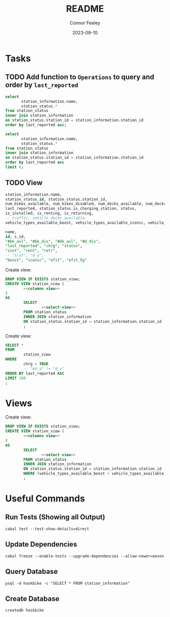:PROPERTIES:
:header-args: sql
:END:
#+title: README
#+author: Connor Feeley
#+date: 2023-09-10
#+PROPERTY: header-args:sql+ :engine postgres :database haskbike
* Tasks
** TODO Add function to ~Operations~ to query and order by ~last_reported~
#+name: joined-stations
#+begin_src sql
select
       station_information.name,
       station_status.*
from station_status
inner join station_information
on station_status.station_id = station_information.station_id
order by last_reported asc;
#+end_src

#+begin_src sql
select
       station_information.name,
       station_status.*
from station_status
inner join station_information
on station_status.station_id = station_information.station_id
order by last_reported asc
limit 6;
#+end_src

#+RESULTS:
| name                             |  id | station_id | num_bikes_available | num_bikes_disabled | num_docks_available | num_docks_disabled | last_reported       | is_charging_station | status     | is_installed | is_renting | is_returning | traffic | vehicle_docks_available | vehicle_types_available_boost | vehicle_types_available_iconic | vehicle_types_available_efit | vehicle_types_available_efit_g5 |
|----------------------------------+-----+------------+---------------------+--------------------+---------------------+--------------------+---------------------+---------------------+------------+--------------+------------+--------------+---------+-------------------------+-------------------------------+--------------------------------+------------------------------+---------------------------------|
| St. Joseph St / Bay St - SMART   | 459 |       7548 |                  11 |                  0 |                   8 |                  0 | 2023-09-12 18:27:45 | f                   | IN_SERVICE | t            | t          | t            |         |                       8 |                             0 |                             10 |                            0 |                               1 |
| Beverley St / College St         | 148 |       7161 |                   6 |                  0 |                  17 |                  0 | 2023-09-12 18:55:03 | f                   | IN_SERVICE | t            | t          | t            |         |                      17 |                             0 |                              6 |                            0 |                               0 |
| Gerrard St E / Leslie St         | 366 |       7431 |                  20 |                  0 |                   5 |                  0 | 2023-09-12 19:02:56 | f                   | IN_SERVICE | t            | t          | t            |         |                       5 |                             0 |                             20 |                            0 |                               0 |
| Lake Shore Blvd E / Knox Ave     | 274 |       7319 |                   9 |                  0 |                   2 |                  0 | 2023-09-12 19:03:13 | f                   | IN_SERVICE | t            | t          | t            |         |                       2 |                             0 |                              8 |                            0 |                               1 |
| Rosehill Ave / Avoca Ave - SMART | 245 |       7279 |                   0 |                  0 |                  16 |                  0 | 2023-09-12 19:03:51 | f                   | IN_SERVICE | t            | t          | t            |         |                      16 |                             0 |                              0 |                            0 |                               0 |
| Widmer St / King St W            | 609 |       7721 |                   4 |                  0 |                   7 |                  0 | 2023-09-12 19:03:51 | f                   | IN_SERVICE | t            | t          | t            |         |                       7 |                             0 |                              4 |                            0 |                               0 |

** TODO View

#+name: select-view
#+begin_src sql :noeval
station_information.name,
station_status.id, station_status.station_id,
num_bikes_available, num_bikes_disabled, num_docks_available, num_docks_disabled,
last_reported, station_status.is_charging_station, status,
is_installed, is_renting, is_returning,
-- traffic, vehicle_docks_available,
vehicle_types_available_boost, vehicle_types_available_iconic, vehicle_types_available_efit, vehicle_types_available_efit_g5
#+end_src

#+name: columns-view
#+begin_src sql :noeval
name,
id, s_id,
"#bk_avl", "#bk_dis", "#dk_avl", "#d_dis",
"last_reported", "chrg", "status",
"inst", "rent", "retr",
-- "traf", "d_a",
"boost", "iconic", "efit", "efit_5g"

#+end_src

Create view:
#+begin_src sql :results none
DROP VIEW IF EXISTS station_view;
CREATE VIEW station_view (
        <<columns-view>>
)
AS
        SELECT
                <<select-view>>
        FROM station_status
        INNER JOIN station_information
        ON station_status.station_id = station_information.station_id
        ;
#+end_src

Create view:
#+begin_src sql
SELECT *
FROM
        station_view
WHERE
        chrg = TRUE
        -- "#d_a" != "d_a"
ORDER BY last_reported ASC
LIMIT 100
;
#+end_src

#+RESULTS:
| name                              |  id | s_id | #bk_avl | #bk_dis | #dk_avl | #d_dis | last_reported       | chrg | status     | inst | rent | retr | boost | iconic | efit | efit_5g |
|-----------------------------------+-----+------+---------+---------+---------+--------+---------------------+------+------------+------+------+------+-------+--------+------+---------|
| The Well                          | 641 | 7757 |      17 |       0 |       2 |      0 | 2023-09-12 19:42:24 | t    | IN_SERVICE | t    | t    | t    |     0 |     17 |    0 |       0 |
| 75 Holly St - Green P             | 670 | 7789 |       3 |       0 |      20 |      0 | 2023-09-12 19:42:31 | t    | IN_SERVICE | t    | t    | t    |     0 |      2 |    1 |       0 |
| 25 Booth Ave                      | 573 | 7681 |       9 |       4 |      11 |      0 | 2023-09-12 19:42:43 | t    | IN_SERVICE | t    | t    | t    |     0 |      7 |    2 |       0 |
| Richmond St E / Jarvis St Green P |  48 | 7050 |       3 |       5 |       8 |      0 | 2023-09-12 19:43:05 | t    | IN_SERVICE | t    | t    | t    |     0 |      1 |    1 |       1 |
| 101 Cedarvale Ave                 | 597 | 7708 |       1 |       5 |      14 |      0 | 2023-09-12 19:43:18 | t    | IN_SERVICE | t    | t    | t    |     0 |      0 |    1 |       0 |
| 1 Market St - SMART               | 554 | 7657 |       0 |       5 |      13 |      1 | 2023-09-12 19:44:32 | t    | IN_SERVICE | t    | t    | t    |     0 |      0 |    0 |       0 |
| 111 Broadview Ave                 | 591 | 7702 |      11 |       5 |       2 |      0 | 2023-09-12 19:44:36 | t    | IN_SERVICE | t    | t    | t    |     0 |     11 |    0 |       0 |
| Wellesley Station Green P         |   2 | 7001 |       9 |      13 |       1 |      0 | 2023-09-12 19:44:39 | t    | IN_SERVICE | t    | t    | t    |     0 |      8 |    0 |       1 |
| 20 Charles St E                   | 334 | 7385 |       1 |       9 |      14 |      0 | 2023-09-12 19:44:40 | t    | IN_SERVICE | t    | t    | t    |     0 |      1 |    0 |       0 |
| 800 Fleet St                      | 614 | 7730 |      11 |      26 |       6 |      0 | 2023-09-12 19:44:46 | t    | IN_SERVICE | t    | t    | t    |     0 |     11 |    0 |       0 |
| 1612 Danforth Ave                 | 698 | 7820 |       2 |       2 |      11 |      0 | 2023-09-12 19:45:05 | t    | IN_SERVICE | t    | t    | t    |     0 |      2 |    0 |       0 |
| 265 Armadale Ave                  | 613 | 7729 |       1 |      18 |      12 |      0 | 2023-09-12 19:45:19 | t    | IN_SERVICE | t    | t    | t    |     0 |      0 |    0 |       1 |
| 85 Lee Ave                        | 582 | 7692 |      19 |       6 |       1 |      0 | 2023-09-12 19:45:20 | t    | IN_SERVICE | t    | t    | t    |     0 |     10 |    4 |       5 |
| 20 Eaton Ave                      | 580 | 7689 |      13 |       2 |      11 |      0 | 2023-09-12 19:45:28 | t    | IN_SERVICE | t    | t    | t    |     0 |      0 |    3 |      10 |
| Simcoe St / Dundas St W - SMART   | 564 | 7668 |       2 |       7 |      11 |      0 | 2023-09-12 19:45:57 | t    | IN_SERVICE | t    | t    | t    |     0 |      1 |    0 |       1 |
| 11 Spadina Rd                     | 599 | 7710 |       4 |       7 |       7 |      0 | 2023-09-12 19:45:58 | t    | IN_SERVICE | t    | t    | t    |     0 |      4 |    0 |       0 |
* Views

Create view:
#+begin_src sql :results none
DROP VIEW IF EXISTS station_view;
CREATE VIEW station_view (
        <<columns-view>>
)
AS
        SELECT
                <<select-view>>
        FROM station_status
        INNER JOIN station_information
        ON station_status.station_id = station_information.station_id
        WHERE (vehicle_types_available_boost + vehicle_types_available_iconic + vehicle_types_available_efit + vehicle_types_available_efit_g5 != num_bikes_available)
        ;
#+end_src


* Useful Commands
** Run Tests (Showing all Output)

#+begin_src shell :noeval
cabal test --test-show-details=direct
#+end_src

** Update Dependencies

#+begin_src shell :noeval
cabal freeze --enable-tests --upgrade-dependencies --allow-newer=aeson
#+end_src

** Query Database

#+begin_src shell :noeval
psql -d haskbike -c "SELECT * FROM station_information"
#+end_src

** Create Database

#+begin_src shell :noeval
createdb haskbike
#+end_src
